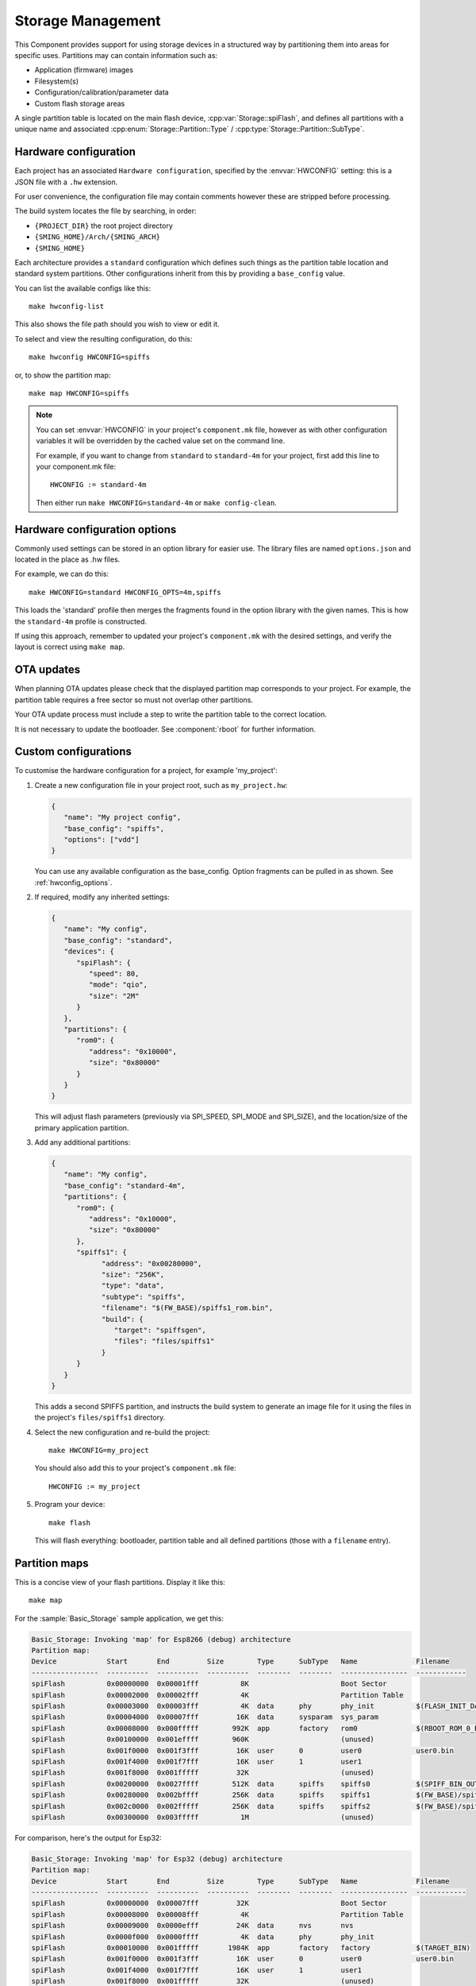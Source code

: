 Storage Management
==================

.. highlight:: bash

This Component provides support for using storage devices in a structured way by partitioning
them into areas for specific uses.
Partitions may can contain information such as:

-  Application (firmware) images
-  Filesystem(s)
-  Configuration/calibration/parameter data
-  Custom flash storage areas

A single partition table is located on the main flash device, :cpp:var:`Storage::spiFlash`,
and defines all partitions with a unique name and associated
:cpp:enum:`Storage::Partition::Type` / :cpp:type:`Storage::Partition::SubType`.



.. _hardware_config:

Hardware configuration
----------------------

Each project has an associated ``Hardware configuration``, specified by the :envvar:`HWCONFIG` setting:
this is a JSON file with a ``.hw`` extension.

For user convenience, the configuration file may contain comments however these are stripped before
processing.

The build system locates the file by searching, in order:

-  ``{PROJECT_DIR}`` the root project directory
-  ``{SMING_HOME}/Arch/{SMING_ARCH}``
-  ``{SMING_HOME}``

Each architecture provides a ``standard`` configuration which defines such things as the
partition table location and standard system partitions. Other configurations inherit
from this by providing a ``base_config`` value.

You can list the available configs like this::

   make hwconfig-list

This also shows the file path should you wish to view or edit it.

To select and view the resulting configuration, do this::

   make hwconfig HWCONFIG=spiffs

or, to show the partition map::

   make map HWCONFIG=spiffs

.. note::

   You can set :envvar:`HWCONFIG` in your project's ``component.mk`` file, however as with other
   configuration variables it will be overridden by the cached value set on the command line.

   For example, if you want to change from ``standard`` to ``standard-4m`` for your project,
   first add this line to your component.mk file::

      HWCONFIG := standard-4m

   Then either run ``make HWCONFIG=standard-4m`` or ``make config-clean``.

.. _hwconfig_options:

Hardware configuration options
------------------------------

Commonly used settings can be stored in an option library for easier use.
The library files are named ``options.json`` and located in the place as .hw files.

For example, we can do this::

   make HWCONFIG=standard HWCONFIG_OPTS=4m,spiffs

This loads the 'standard' profile then merges the fragments found in the option library with the given names.
This is how the ``standard-4m`` profile is constructed.

If using this approach, remember to updated your project's ``component.mk`` with the desired settings,
and verify the layout is correct using ``make map``.


OTA updates
-----------

When planning OTA updates please check that the displayed partition map corresponds to your project.
For example, the partition table requires a free sector so must not overlap other partitions.

Your OTA update process must include a step to write the partition table to the correct location.

It is not necessary to update the bootloader. See :component:`rboot` for further information.


Custom configurations
---------------------

To customise the hardware configuration for a project, for example 'my_project':

1. Create a new configuration file in your project root, such as ``my_project.hw``:

   .. code-block:: json

      {
         "name": "My project config",
         "base_config": "spiffs",
         "options": ["vdd"]
      }

   You can use any available configuration as the base_config.
   Option fragments can be pulled in as shown. See :ref:`hwconfig_options`.


2. If required, modify any inherited settings:

   .. code-block:: json

      {
         "name": "My config",
         "base_config": "standard",
         "devices": {
            "spiFlash": {
               "speed": 80,
               "mode": "qio",
               "size": "2M"
            }
         },
         "partitions": {
            "rom0": {
               "address": "0x10000",
               "size": "0x80000"
            }
         }
      }

   This will adjust flash parameters (previously via SPI_SPEED, SPI_MODE and SPI_SIZE),
   and the location/size of the primary application partition.

3. Add any additional partitions:

   .. code-block:: json

      {
         "name": "My config",
         "base_config": "standard-4m",
         "partitions": {
            "rom0": {
               "address": "0x10000",
               "size": "0x80000"
            },
            "spiffs1": {
                  "address": "0x00280000",
                  "size": "256K",
                  "type": "data",
                  "subtype": "spiffs",
                  "filename": "$(FW_BASE)/spiffs1_rom.bin",
                  "build": {
                     "target": "spiffsgen",
                     "files": "files/spiffs1"
                  }
            }
         }
      }

   This adds a second SPIFFS partition, and instructs the build system to generate
   an image file for it using the files in the project's ``files/spiffs1`` directory.

4. Select the new configuration and re-build the project::

      make HWCONFIG=my_project

   You should also add this to your project's ``component.mk`` file::

      HWCONFIG := my_project

5. Program your device::

      make flash

   This will flash everything: bootloader, partition table and all defined partitions (those with a ``filename`` entry).


Partition maps
--------------

This is a concise view of your flash partitions. Display it like this::

   make map

For the :sample:`Basic_Storage` sample application, we get this:

.. code-block:: text

   Basic_Storage: Invoking 'map' for Esp8266 (debug) architecture
   Partition map:
   Device            Start       End         Size        Type      SubType   Name              Filename
   ----------------  ----------  ----------  ----------  --------  --------  ----------------  ------------
   spiFlash          0x00000000  0x00001fff          8K                      Boot Sector
   spiFlash          0x00002000  0x00002fff          4K                      Partition Table
   spiFlash          0x00003000  0x00003fff          4K  data      phy       phy_init          $(FLASH_INIT_DATA)
   spiFlash          0x00004000  0x00007fff         16K  data      sysparam  sys_param
   spiFlash          0x00008000  0x000fffff        992K  app       factory   rom0              $(RBOOT_ROM_0_BIN)
   spiFlash          0x00100000  0x001effff        960K                      (unused)
   spiFlash          0x001f0000  0x001f3fff         16K  user      0         user0             user0.bin
   spiFlash          0x001f4000  0x001f7fff         16K  user      1         user1
   spiFlash          0x001f8000  0x001fffff         32K                      (unused)
   spiFlash          0x00200000  0x0027ffff        512K  data      spiffs    spiffs0           $(SPIFF_BIN_OUT)
   spiFlash          0x00280000  0x002bffff        256K  data      spiffs    spiffs1           $(FW_BASE)/spiffs1_rom.bin
   spiFlash          0x002c0000  0x002fffff        256K  data      spiffs    spiffs2           $(FW_BASE)/spiffs2_rom.bin
   spiFlash          0x00300000  0x003fffff          1M                      (unused)

For comparison, here's the output for Esp32:

.. code-block:: text

   Basic_Storage: Invoking 'map' for Esp32 (debug) architecture
   Partition map:
   Device            Start       End         Size        Type      SubType   Name              Filename
   ----------------  ----------  ----------  ----------  --------  --------  ----------------  ------------
   spiFlash          0x00000000  0x00007fff         32K                      Boot Sector
   spiFlash          0x00008000  0x00008fff          4K                      Partition Table
   spiFlash          0x00009000  0x0000efff         24K  data      nvs       nvs
   spiFlash          0x0000f000  0x0000ffff          4K  data      phy       phy_init
   spiFlash          0x00010000  0x001fffff       1984K  app       factory   factory           $(TARGET_BIN)
   spiFlash          0x001f0000  0x001f3fff         16K  user      0         user0             user0.bin
   spiFlash          0x001f4000  0x001f7fff         16K  user      1         user1
   spiFlash          0x001f8000  0x001fffff         32K                      (unused)
   spiFlash          0x00200000  0x0027ffff        512K  data      spiffs    spiffs0           $(SPIFF_BIN_OUT)
   spiFlash          0x00280000  0x002bffff        256K  data      spiffs    spiffs1           $(FW_BASE)/spiffs1_rom.bin
   spiFlash          0x002c0000  0x002fffff        256K  data      spiffs    spiffs2           $(FW_BASE)/spiffs2_rom.bin
   spiFlash          0x00300000  0x003fffff          1M                      (unused)


To compare this with the partition map programmed into a device, do this::

   make readmap map


JSON validation
---------------

When the binary partition table is built or updated, the configuration is first
validated against a schema :source:`Sming/Components/Storage/schema.json`.

This complements the checks performed by the ``hwconfig`` tool.

You can run the validation manually like this::

   make hwconfig-validate

See `JSON Schema <https://json-schema.org/>`__ for details about JSON schemas.


Configuration
-------------

.. envvar:: HWCONFIG

   default: standard

   Set this to the hardware configuration to use for your project.

   Default configurations:

   standard
      Base profile with 1MB flash size which should work on all device variants.
      Located in the ``Sming/Arch/{SMING_ARCH}`` directory.

      standard-4m
         Overrides ``standard`` to set 4Mbyte flash size
   
         spiffs
            Adds a single SPIFFS partition. See :component:`spiffs`.

   Other configurations may be available, depending on architecture.
   You can see these by running ``make hwconfig-list``.

   For example, to select ``spiffs`` add the following line to your project::

        HWCONFIG := spiffs

   You will also need to run ``make HWCONFIG=spiffs`` to change the cached value
   (or ``make config-clean`` to reset everything).


.. envvar:: HWCONFIG_OPTS

   Set this to adjust the hardware profile using option fragments. See :ref:`hwconfig_options`.


Binary partition table
----------------------

Sming uses the same binary partition table structure as ESP-IDF, located immediately after the boot sector.
However, it is organised slighly differently to allow partitions to be registered for multiple storage devices.

Entries are fixed 32-byte structures, :cpp:class:`Storage::esp_partition_info_t`, organised as follows:

-  The first entry is always a ``storage`` type defining the main :cpp:var:`spiFlash` device.
-  This is followed by regular partition entries sorted in ascending address order.
   There may be gaps between the partitions.
-  The partition table md5sum entry is inserted as normal
-  If any external devices are defined:
   -  A SMING_EXTENSION entry, which the esp32 bootloader interprets as the end of the partition table.
   -  The next entry is a ``storage`` type for the ``external`` device.
   -  This is followed by regular partition entries as before.
   -  A second md5sum entry is inserted for the entire partition table thus far
-  The end of the partition table is identified by an empty sector (i.e. all bytes 0xFF).



Partition API
-------------

This is a C++ interface. Some examples::

   Storage::Partition part = Storage::findPartition("spiffs0"); // Find by name
   if(part) {
     debugf("Partition '%s' found", part.name().c_str());
   } else {
     debugf("Partition NOT found");
   }

   // Enumerate all partitions
   for(auto it = Storage::findPartition(); it; ++it) {
      auto part = *it;
      debugf("Found '%s' at 0x%08x, size 0x%08x", part.name().c_str(), part.address(), part.size());
   }

   // Enumerate all SPIFFS partitions
   for(auto it = Storage::findPartition(Partition::SubType::Data::spiffs; it; it++) {
      debugf("Found '%s' at 0x%08x, size 0x%08x", it->name().c_str(), it->address(), it->size());
   }


A :cpp:class:`Storage::Partition` object is just a wrapper and can be freely copied around.
It defines methods which should be used to read/write/erase the partition contents.

Each partition has an associated :cpp:class:`Storage::Device`.
This is usually :cpp:var:`Storage::spiFlash` for the main flash device.

Other devices must be registed via :cpp:func:`Storage::PartitionTable::registerStorageDevice`.

You can query partition entries from a Storage object directly, for example::

   #include <Storage/SpiFlash.h>

   for(auto part: Storage::spiFlash->partitions()) {
      debugf("Found '%s' at 0x%08x, size 0x%08x", part.name().c_str(), part.address(), part.size());
   }


External Storage
----------------

If your design has additional fixed storage devices, such as SPI RAM, flash or EEPROM,
you can take advantage of the partition API to manage them as follows:

-  Implement a class to manage the storage, inheriting from :cpp:class:`Storage::Device`.
-  Create a custom hardware configuration for your project and add a ``devices`` entry
   describing your storage device, plus partition entries: the ``device`` field identifies
   which device these entries relate to.
-  Create an instance of your custom device and make a call to :cpp:func:`Storage::registerDevice`
   in your ``init()`` function (or elsewhere if more appropriate).


API
---

.. doxygennamespace:: Storage
   :members:
